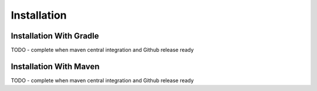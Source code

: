 Installation
############

.. _installation:

Installation With Gradle
========================

.. _installation-gradle:

TODO - complete when maven central integration and Github release ready

Installation With Maven
=======================

.. _installation-maven:

TODO - complete when maven central integration and Github release ready


